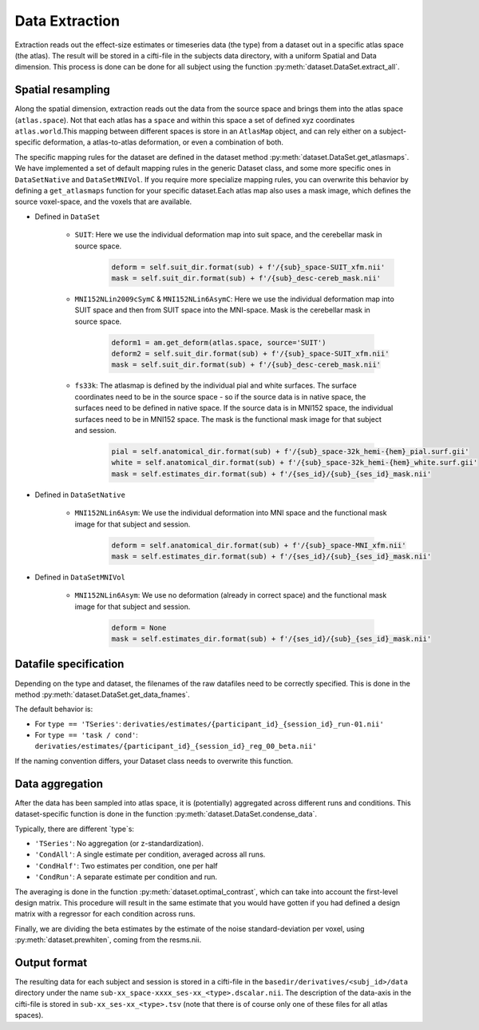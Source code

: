 Data Extraction
###############

Extraction reads out the effect-size estimates or timeseries data (the type) from a dataset out in a specific atlas space (the atlas). The result will be stored in a cifti-file in the subjects data directory, with a uniform Spatial and Data dimension.  This process is done can be done for all subject using the function :py:meth:`dataset.DataSet.extract_all`.

Spatial resampling
------------------
Along the spatial dimension, extraction reads out the data from the source space and brings them into the atlas space (``atlas.space``). Not that each atlas has a ``space`` and within this space a set of defined xyz coordinates ``atlas.world``.This mapping between different spaces is store in an ``AtlasMap`` object, and can rely either on a subject-specific deformation, a atlas-to-atlas deformation, or even a combination of both.

The specific mapping rules for the dataset are defined in the dataset method :py:meth:`dataset.DataSet.get_atlasmaps`. We have implemented a set of default mapping rules in the generic Dataset class, and some more specific ones in ``DataSetNative`` and ``DataSetMNIVol``. If you require more specialize mapping rules, you can overwrite this behavior by defining a ``get_atlasmaps`` function for your specific dataset.Each atlas map also uses a mask image, which defines the source voxel-space, and the voxels that are available.

* Defined in ``DataSet``

    * ``SUIT``: Here we use the individual deformation map into suit space, and the cerebellar mask in source space.
         .. code-block:: python

            deform = self.suit_dir.format(sub) + f'/{sub}_space-SUIT_xfm.nii'
            mask = self.suit_dir.format(sub) + f'/{sub}_desc-cereb_mask.nii'

    * ``MNI152NLin2009cSymC`` & ``MNI152NLin6AsymC``: Here we use the individual deformation map into SUIT space and then from SUIT space into the MNI-space. Mask is the cerebellar mask in source space.

         .. code-block:: python

            deform1 = am.get_deform(atlas.space, source='SUIT')
            deform2 = self.suit_dir.format(sub) + f'/{sub}_space-SUIT_xfm.nii'
            mask = self.suit_dir.format(sub) + f'/{sub}_desc-cereb_mask.nii'

    * ``fs33k``: The atlasmap is defined by the individual pial and white surfaces. The surface coordinates need to be in the source space - so if the source data is in native space, the surfaces need to be defined in native space. If the source data is in MNI152 space, the individual surfaces need to be in MNI152 space. The mask is the functional mask image for that subject and session.

         .. code-block:: python

            pial = self.anatomical_dir.format(sub) + f'/{sub}_space-32k_hemi-{hem}_pial.surf.gii'
            white = self.anatomical_dir.format(sub) + f'/{sub}_space-32k_hemi-{hem}_white.surf.gii'
            mask = self.estimates_dir.format(sub) + f'/{ses_id}/{sub}_{ses_id}_mask.nii'

* Defined in ``DataSetNative``

    * ``MNI152NLin6Asym``: We use the individual deformation into MNI space and the functional mask image for that subject and session.

            .. code-block:: python

                deform = self.anatomical_dir.format(sub) + f'/{sub}_space-MNI_xfm.nii'
                mask = self.estimates_dir.format(sub) + f'/{ses_id}/{sub}_{ses_id}_mask.nii'

* Defined in ``DataSetMNIVol``

    * ``MNI152NLin6Asym``: We use no deformation (already in correct space) and the functional mask image for that subject and session.

            .. code-block:: python

                deform = None
                mask = self.estimates_dir.format(sub) + f'/{ses_id}/{sub}_{ses_id}_mask.nii'

Datafile specification
----------------------
Depending on the type and dataset, the filenames of the raw datafiles need to be correctly specified. This is done in the method  :py:meth:`dataset.DataSet.get_data_fnames`. 

The default behavior is: 

* For ``type == 'TSeries'``: ``derivaties/estimates/{participant_id}_{session_id}_run-01.nii'``
* For ``type == 'task / cond'``: ``derivaties/estimates/{participant_id}_{session_id}_reg_00_beta.nii'``

If the naming convention differs, your Dataset class needs to overwrite this function.


Data aggregation
----------------
After the data has been sampled into atlas space, it is (potentially) aggregated across different runs and conditions. This dataset-specific function is done in the function :py:meth:`dataset.DataSet.condense_data`. 

Typically, there are different `type`s: 

* ``'TSeries'``: No aggregation (or z-standardization).
* ``'CondAll'``: A single estimate per condition, averaged across all runs.
* ``'CondHalf'``: Two estimates per condition, one per half
* ``'CondRun'``: A separate estimate per condition and run.

The averaging is done in the function :py:meth:`dataset.optimal_contrast`, which can take into account the first-level design matrix. This procedure will result in the same estimate that you would have gotten if you had defined a design matrix with a regressor for each condition across runs. 

Finally, we are dividing the beta estimates by the estimate of the noise standard-deviation per voxel, using :py:meth:`dataset.prewhiten`, coming from the resms.nii. 

Output format
-------------
The resulting data for each subject and session is stored in a cifti-file in the ``basedir/derivatives/<subj_id>/data`` directory under the name ``sub-xx_space-xxxx_ses-xx_<type>.dscalar.nii``. The description of the data-axis in the cifti-file is stored in ``sub-xx_ses-xx_<type>.tsv`` (note that there is of course only one of these files for all atlas spaces). 